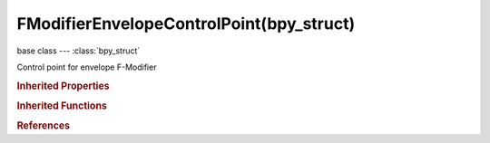 FModifierEnvelopeControlPoint(bpy_struct)
=========================================

.. module:: bpy.types

base class --- :class:`bpy_struct`

.. class:: FModifierEnvelopeControlPoint(bpy_struct)

   Control point for envelope F-Modifier

   .. attribute:: frame

      Frame this control-point occurs on

      :type: float in [-inf, inf], default 0.0

   .. attribute:: max

      Upper bound of envelope at this control-point

      :type: float in [-inf, inf], default 0.0

   .. attribute:: min

      Lower bound of envelope at this control-point

      :type: float in [-inf, inf], default 0.0

.. rubric:: Inherited Properties

.. hlist::
   :columns: 2

   * :class:`bpy_struct.id_data`

.. rubric:: Inherited Functions

.. hlist::
   :columns: 2

   * :class:`bpy_struct.as_pointer`
   * :class:`bpy_struct.driver_add`
   * :class:`bpy_struct.driver_remove`
   * :class:`bpy_struct.get`
   * :class:`bpy_struct.is_property_hidden`
   * :class:`bpy_struct.is_property_readonly`
   * :class:`bpy_struct.is_property_set`
   * :class:`bpy_struct.items`
   * :class:`bpy_struct.keyframe_delete`
   * :class:`bpy_struct.keyframe_insert`
   * :class:`bpy_struct.keys`
   * :class:`bpy_struct.path_from_id`
   * :class:`bpy_struct.path_resolve`
   * :class:`bpy_struct.property_unset`
   * :class:`bpy_struct.type_recast`
   * :class:`bpy_struct.values`

.. rubric:: References

.. hlist::
   :columns: 2

   * :class:`FModifierEnvelope.control_points`
   * :class:`FModifierEnvelopeControlPoints.add`
   * :class:`FModifierEnvelopeControlPoints.remove`

